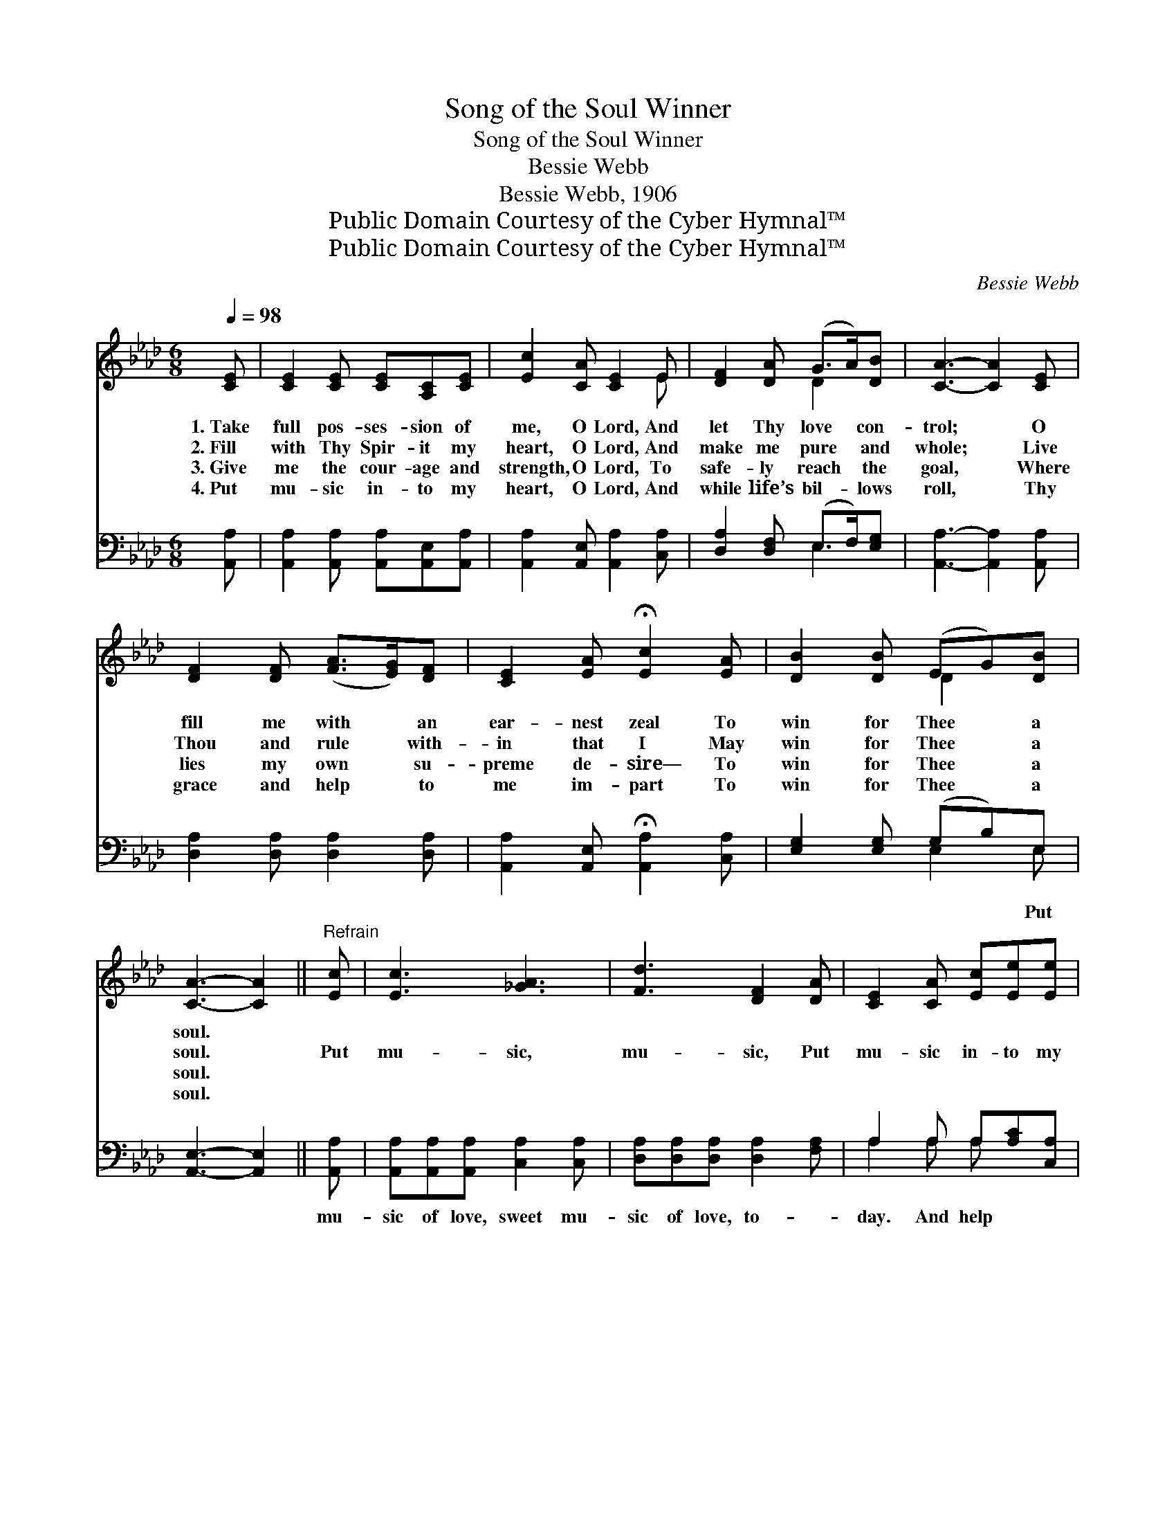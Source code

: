 X:1
T:Song of the Soul Winner
T:Song of the Soul Winner
T:Bessie Webb
T:Bessie Webb, 1906
T:Public Domain Courtesy of the Cyber Hymnal™
T:Public Domain Courtesy of the Cyber Hymnal™
C:Bessie Webb
Z:Public Domain
Z:Courtesy of the Cyber Hymnal™
%%score ( 1 2 ) ( 3 4 )
L:1/8
Q:1/4=98
M:6/8
K:Ab
V:1 treble 
V:2 treble 
V:3 bass 
V:4 bass 
V:1
 [CE] | [CE]2 [CE] [CE][A,C][CE] | [Ec]2 [CA] [CE]2 E | [DF]2 [DA] (G>A)[DB] | [CA]3- [CA]2 [CE] | %5
w: 1.~Take|full pos- ses- sion of|me, O Lord, And|let Thy love * con-|trol; * O|
w: 2.~Fill|with Thy Spir- it my|heart, O Lord, And|make me pure * and|whole; * Live|
w: 3.~Give|me the cour- age and|strength, O Lord, To|safe- ly reach * the|goal, * Where|
w: 4.~Put|mu- sic in- to my|heart, O Lord, And|while life’s bil- * lows|roll, * Thy|
 [DF]2 [DF] ([FA]>[EG])[DF] | [CE]2 [EA] !fermata![Ec]2 [EA] | [DB]2 [DB] (EG)[DB] | %8
w: fill me with * an|ear- nest zeal To|win for Thee * a|
w: Thou and rule * with-|in that I May|win for Thee * a|
w: lies my own * su-|preme de- sire— To|win for Thee * a|
w: grace and help * to|me im- part To|win for Thee * a|
 [CA]3- [CA]2 ||"^Refrain" [Ec] | [Ec]3 [_GA]3 | [Fd]3 [DF]2 [DA] | [CE]2 [CA] [Ec][Ee][Ee] | %13
w: soul. *|||||
w: soul. *|Put|mu- sic,|mu- sic, Put|mu- sic in- to my|
w: soul. *|||||
w: soul. *|||||
 B3- [EB]2 [Ee] | [Ee]3 [_Gc]3 | [FA]3 [DF]2 [FA] | [CE]2 [Ec] (EG)[DB] | [CA]3- [CA]2 |] %18
w: |||||
w: heart, And help|* me,|help me To|win a soul * for|Thee. *|
w: |||||
w: |||||
V:2
 x | x6 | x5 E | x3 D2 x | x6 | x6 | x6 | x3 D2 x | x5 || x | x6 | x6 | x6 | E2 =D x3 | x6 | x6 | %16
 x3 D2 x | x5 |] %18
V:3
 [A,,A,] | [A,,A,]2 [A,,A,] [A,,A,][A,,E,][A,,A,] | [A,,A,]2 [A,,E,] [A,,A,]2 [C,A,] | %3
w: |||
 [D,A,]2 [D,F,] (E,>F,)[E,G,] | [A,,A,]3- [A,,A,]2 [A,,A,] | [D,A,]2 [D,A,] [D,A,]2 [D,A,] | %6
w: |||
 [A,,A,]2 [A,,E,] !fermata![A,,A,]2 [C,A,] | [E,G,]2 [E,G,] (G,B,)E, | [A,,E,]3- [A,,E,]2 || %9
w: |* * * * Put||
 [A,,A,] | [A,,A,][A,,A,][A,,A,] [C,A,]2 [C,A,] | [D,A,][D,A,][D,A,] [D,A,]2 [F,A,] | %12
w: mu-|sic of love, sweet mu-|sic of love, to- *|
 A,2 A, A,[A,C][C,A,] | [E,G,]2 [F,A,] [G,B,]2 [E,D] | [A,C][A,C][A,C] A,2 A, | %15
w: day. And help * *|* me, O Lord,|with pow- er I pray,|
 [D,A,][D,A,][D,A,] [D,A,]2 [D,A,] | [D,A,] [E,A,]2 (G,B,)E, | [A,,E,]3- [A,,E,]2 |] %18
w: |||
V:4
 x | x6 | x6 | x3 E,2 x | x6 | x6 | x6 | x3 E,2 E, | x5 || x | x6 | x6 | A,2 A, A, x2 | x6 | %14
 x3 A,2 A, | x6 | x3 E,2 E, | x5 |] %18

